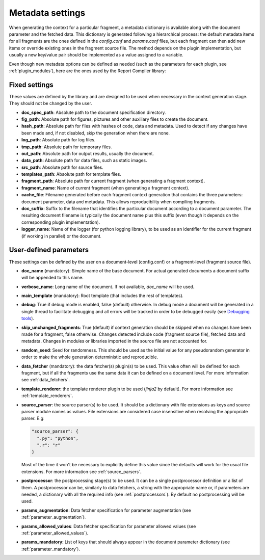 .. _`document_configuration`: 

Metadata settings
================================

When generating the context for a particular fragment, a metadata dictionary is available along with the document parameter and the fetched data. This dictionary is generated following a hierarchical process: the default metadata items for all fragments are the ones defined in the *config.conf* and *params.conf* files, but each fragment can then add new items or override existing ones in the fragment source file. The method depends on the plugin implementation, but usually a new key/value pair should be implemented as a value assigned to a variable.

Even though new metadata options can be defined as needed (such as the parameters for each plugin, see :ref:`plugin_modules`), here are the ones used by the Report Compiler library:

Fixed settings
-----------------

These values are defined by the library and are designed to be used when necessary in the context generation stage. They should not be changed by the user.

* **doc_spec_path**: Absolute path to the document specification directory.

* **fig_path**: Absolute path for figures, pictures and other auxiliary files to create the document.
* **hash_path**: Absolute path for files with hashes of code, data and metadata. Used to detect if any changes have been made and, if not disabled, skip the generation when there are none.
* **log_path**: Absolute path for log files.
* **tmp_path**: Absolute path for temporary files.
* **out_path**: Absolute path for output results, usually the document.
* **data_path**: Absolute path for data files, such as static images.
* **src_path**: Absolute path for source files.
* **templates_path**: Absolute path for template files.

* **fragment_path**: Absolute path for current fragment (when generating a fragment context).
* **fragment_name**: Name of current fragment (when generating a fragment context).

* **cache_file**: Filename generated before each fragment context generation that contains the three parameters: document parameter, data and metadata. This allows reproducibility when compiling fragments.
* **doc_suffix**: Suffix to the filename that identifies the particular document according to a document parameter. The resulting document filename is typically the document name plus this suffix (even though it depends on the corresponding plugin implementation).

* **logger_name**: Name of the logger (for python logging library), to be used as an identifier for the current fragment (if working in parallel) or the document. 

User-defined parameters
------------------------

These settings can be defined by the user on a document-level (config.conf) or a fragment-level (fragment source file).

* **doc_name** (mandatory): Simple name of the base document. For actual generated documents a document suffix will be appended to this name.
* **verbose_name**: Long name of the document. If not available, *doc_name* will be used.
* **main_template** (mandatory): Root template (that includes the rest of templates).
* **debug**: True if debug mode is enabled, false (default) otherwise. In debug mode a document will be generated in a single thread to facilitate debugging and all errors will be tracked in order to be debugged easily (see `Debugging tools`_).
* **skip_unchanged_fragments**: True (default) if context generation should be skipped when no changes have been made for a fragment, false otherwise. Changes detected include code (fragment source file), fetched data and metadata. Changes in modules or libraries imported in the source file are not accounted for.
* **random_seed**: Seed for randomness. This should be used as the initial value for any pseudorandom generator in order to make the whole generation deterministic and reproducible.
* **data_fetcher** (mandatory): the data fetcher(s) plugin(s) to be used. This value often will be defined for each fragment, but if all the fragments use the same data it can be defined on a document level. For more information see :ref:`data_fetchers`.
* **template_renderer**: the template renderer plugin to be used (*jinja2* by default). For more information see :ref:`template_renderers`.
* **source_parser**: the source parser(s) to be used. It should be a dictionary with file extensions as keys and source parser module names as values. File extensions are considered case insensitive when resolving the appropriate parser. E.g:

  .. code-block:: javascript

    "source_parser": {
      ".py": "python",
      ".r": "r" 
    }

  Most of the time it won't be necessary to explicitly define this value since the defaults will work for the usual file extensions. For more information see :ref:`source_parsers`.

* **postprocessor**: the postprocessing stage(s) to be used. It can be a single postprocessor definition or a list of them. A postprocessor can be, similarly to data fetchers, a string with the appropriate name or, if parameters are needed, a dictionary with all the required info (see :ref:`postprocessors`). By default no postprocessing will be used.
* **params_augmentation**: Data fetcher specification for parameter augmentation (see :ref:`parameter_augmentation`).
* **params_allowed_values**: Data fetcher specification for parameter allowed values (see :ref:`parameter_allowed_values`).
* **params_mandatory**: List of keys that should always appear in the document parameter dictionary (see :ref:`parameter_mandatory`).

.. _`Debugging tools`: https://github.com/hpv-information-centre/reportcompiler-debugging-tools